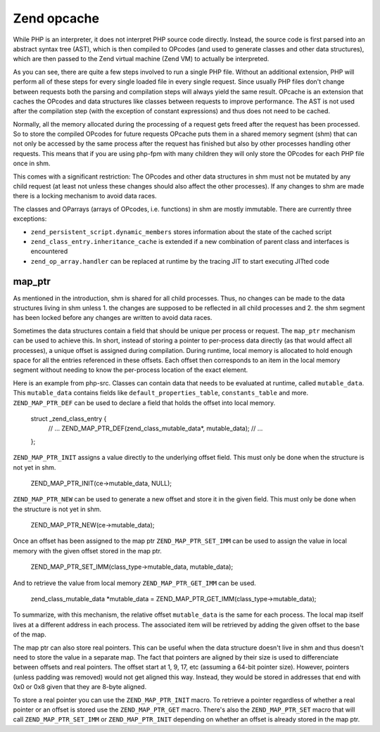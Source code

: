 Zend opcache
============

While PHP is an interpreter, it does not interpret PHP source code directly. Instead, the source code is first parsed
into an abstract syntax tree (AST), which is then compiled to OPcodes (and used to generate classes and other data
structures), which are then passed to the Zend virtual machine (Zend VM) to actually be interpreted.

As you can see, there are quite a few steps involved to run a single PHP file. Without an additional extension, PHP
will perform all of these steps for every single loaded file in every single request. Since usually PHP files don't
change between requests both the parsing and compilation steps will always yield the same result. OPcache is an
extension that caches the OPcodes and data structures like classes between requests to improve performance. The AST is
not used after the compilation step (with the exception of constant expressions) and thus does not need to be cached.

Normally, all the memory allocated during the processing of a request gets freed after the request has been processed.
So to store the compiled OPcodes for future requests OPcache puts them in a shared memory segment (shm) that can not
only be accessed by the same process after the request has finished but also by other processes handling other
requests. This means that if you are using php-fpm with many children they will only store the OPcodes for each PHP
file once in shm. 

This comes with a significant restriction: The OPcodes and other data structures in shm must not be mutated by any
child request (at least not unless these changes should also affect the other processes). If any changes to shm are
made there is a locking mechanism to avoid data races.

The classes and OParrays (arrays of OPcodes, i.e. functions) in shm are mostly immutable. There are currently three
exceptions:

* ``zend_persistent_script.dynamic_members`` stores information about the state of the cached script
* ``zend_class_entry.inheritance_cache`` is extended if a new combination of parent class and interfaces is encountered
* ``zend_op_array.handler`` can be replaced at runtime by the tracing JIT to start executing JITted code

map_ptr
-------

As mentioned in the introduction, shm is shared for all child processes. Thus, no changes can be made to the data
structures living in shm unless 1. the changes are supposed to be reflected in all child processes and 2. the shm
segment has been locked before any changes are written to avoid data races.

Sometimes the data structures contain a field that should be unique per process or request. The ``map_ptr`` mechanism
can be used to achieve this. In short, instead of storing a pointer to per-process data directly (as that would affect
all processes), a unique offset is assigned during compilation. During runtime, local memory is allocated to hold
enough space for all the entries referenced in these offsets. Each offset then corresponds to an item in the local
memory segment without needing to know the per-process location of the exact element.

Here is an example from php-src. Classes can contain data that needs to be evaluated at runtime, called
``mutable_data``. This ``mutable_data`` contains fields like ``default_properties_table``, ``constants_table`` and more.
``ZEND_MAP_PTR_DEF`` can be used to declare a field that holds the offset into local memory.

    struct _zend_class_entry {
        // ...
        ZEND_MAP_PTR_DEF(zend_class_mutable_data*, mutable_data);
        // ...
    };

``ZEND_MAP_PTR_INIT`` assigns a value directly to the underlying offset field. This must only be done when the
structure is not yet in shm.

    ZEND_MAP_PTR_INIT(ce->mutable_data, NULL);

``ZEND_MAP_PTR_NEW`` can be used to generate a new offset and store it in the given field. This must only be done when
the structure is not yet in shm.

    ZEND_MAP_PTR_NEW(ce->mutable_data);

Once an offset has been assigned to the map ptr ``ZEND_MAP_PTR_SET_IMM`` can be used to assign the value in local memory
with the given offset stored in the map ptr.

    ZEND_MAP_PTR_SET_IMM(class_type->mutable_data, mutable_data);

And to retrieve the value from local memory ``ZEND_MAP_PTR_GET_IMM`` can be used.

    zend_class_mutable_data *mutable_data = ZEND_MAP_PTR_GET_IMM(class_type->mutable_data);

To summarize, with this mechanism, the relative offset ``mutable_data`` is the same for each process. The local map
itself lives at a different address in each process. The associated item will be retrieved by adding the given offset
to the base of the map.

The map ptr can also store real pointers. This can be useful when the data structure doesn't live in shm and thus
doesn't need to store the value in a separate map. The fact that pointers are aligned by their size is used to
differenciate between offsets and real pointers. The offset start at 1, 9, 17, etc (assuming a 64-bit pointer size).
However, pointers (unless padding was removed) would not get aligned this way. Instead, they would be stored in
addresses that end with 0x0 or 0x8 given that they are 8-byte aligned.

To store a real pointer you can use the ``ZEND_MAP_PTR_INIT`` macro. To retrieve a pointer regardless of whether a real
pointer or an offset is stored use the ``ZEND_MAP_PTR_GET`` macro. There's also the ``ZEND_MAP_PTR_SET`` macro that will
call ``ZEND_MAP_PTR_SET_IMM`` or ``ZEND_MAP_PTR_INIT`` depending on whether an offset is already stored in the map ptr.
